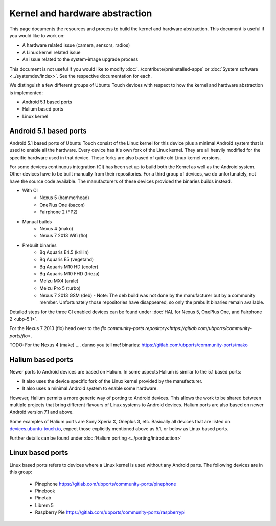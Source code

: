Kernel and hardware abstraction
===============================

This page documents the resources and process to build the kernel and hardware abstraction. This document is useful if you would like to work on:

* A hardware related issue (camera, sensors, radios)
* A Linux kernel related issue
* An issue related to the system-image upgrade process

This document is not useful if you would like to modify :doc:`../contribute/preinstalled-apps` or :doc:`System software <../systemdev/index>`. See the respective documentation for each.



We distinguish a few different groups of Ubuntu Touch devices with respect to how the kernel and hardware abstraction is implemented:

* Android 5.1 based ports
* Halium based ports
* Linux kernel

Android 5.1 based ports
-----------------------

Android 5.1 based ports of Ubuntu Touch consist of the Linux kernel for this device plus a minimal Android system that is used to enable all the hardware. Every device has it's own fork of the Linux kernel. They are all heavily modified for the specific hardware used in that device. These forks are also based of quite old Linux kernel versions.

For some devices continuous integration (CI) has been set up to build both the Kernel as well as the Android system. Other devices have to be built manually from their repositories. For a third group of devices, we do unfortunately, not have the source code available. The manufacturers of these devices provided the binaries builds instead.

* With CI
   * Nexus 5 (hammerhead)
   * OnePlus One (bacon)
   * Fairphone 2 (FP2)
* Manual builds
   * Nexus 4 (mako)
   * Nexus 7 2013 Wifi (flo)
* Prebuilt binaries
   * Bq Aquaris E4.5 (krillin)
   * Bq Aquaris E5 (vegetahd)
   * Bq Aquaris M10 HD (cooler)
   * Bq Aquaris M10 FHD (frieza)
   * Meizu MX4 (arale)
   * Meizu Pro 5 (turbo)
   * Nexus 7 2013 GSM (deb) - Note: The deb build was not done by the manufacturer but by a community member. Unfortunately those repositories have disappeared, so only the prebuilt binaries remain available.

Detailed steps for the three CI enabled devices can be found under  :doc:`HAL for Nexus 5, OnePlus One, and Fairphone 2 <ubp-5.1>`.

For the Nexus 7 2013 (flo) head  over to the `flo community-ports repository<https://gitlab.com/ubports/community-ports/flo>`.

TODO: For the Nexus 4 (make) .... dunno you tell me! binaries: https://gitlab.com/ubports/community-ports/mako


Halium based ports
------------------

Newer ports to Android devices are based on Halium. In some aspects Halium is similar to the 5.1 based ports:

* It also uses the device specific fork of the Linux kernel provided by the manufacturer.
* It also uses a minimal Android system to enable some hardware.

However, Halium permits a more generic way of porting to Android devices. This allows the work to be shared between multiple projects that bring different flavours of Linux systems to Android devices. Halium ports are also based on newer Android version 7.1 and above.

Some examples of Halium ports are Sony Xperia X, Oneplus 3, etc. Basically all devices that are listed on `devices.ubuntu-touch.io <https://devices.ubuntu-touch.io>`_, expect those explicitly mentioned above as 5.1, or below as Linux based ports.

Further details can be found under :doc:`Halium porting <../porting/introduction>`

Linux based ports
-----------------

Linux based ports refers to devices where a Linux kernel is used without any Android parts. The following devices are in this group:

  * Pinephone https://gitlab.com/ubports/community-ports/pinephone
  * Pinebook
  * Pinetab
  * Librem 5
  * Raspberry Pie https://gitlab.com/ubports/community-ports/raspberrypi

.. RPi https://gitlab.com/ubports/core/rootfs-builder-debos/blob/master/raspberrypi.yaml


